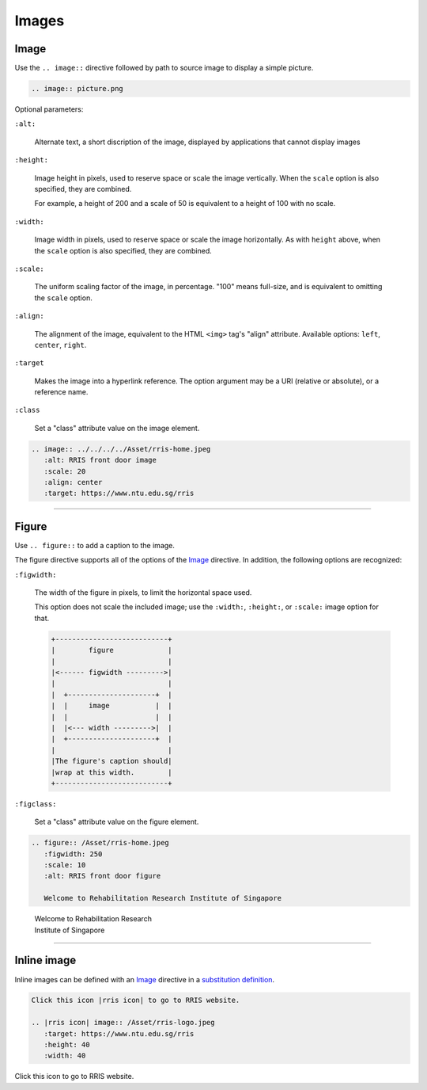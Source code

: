 .. _code-rst-ref-image:

======
Images
======

Image
=====

Use the ``.. image::`` directive followed by path to source image to display a simple picture.

.. code-block:: rst

   .. image:: picture.png

Optional parameters:

``:alt:``
  
   Alternate text, a short discription of the image, displayed by applications that cannot display images

``:height:``
  
   Image height in pixels, used to reserve space or scale the image vertically. When the ``scale`` option is also specified, they are combined.

   For example, a height of 200 and a scale of 50 is equivalent to a height of 100 with no scale.

``:width:``
  
   Image width in pixels, used to reserve space or scale the image horizontally. As with ``height`` above, when the ``scale`` option is also specified, they are combined.

``:scale:``
  
   The uniform scaling factor of the image, in percentage. "100" means full-size, and is equivalent to omitting the ``scale`` option.

``:align:``

   The alignment of the image, equivalent to the HTML ``<img>`` tag's "align" attribute. Available options: ``left``, ``center``, ``right``.

``:target``

   Makes the image into a hyperlink reference. The option argument may be a URI (relative or absolute), or a reference name.

``:class``

   Set a "class" attribute value on the image element.

.. code-block:: rst

   .. image:: ../../../../Asset/rris-home.jpeg
      :alt: RRIS front door image
      :scale: 20
      :align: center
      :target: https://www.ntu.edu.sg/rris

.. image:: ../../../../Asset/rris-home.jpeg
   :alt: RRIS front door
   :scale: 20
   :align: center
   :target: https://www.ntu.edu.sg/rris

----

Figure
======

Use ``.. figure::`` to add a caption to the image.

The figure directive supports all of the options of the `Image`_ directive. In addition, the following options are recognized:

``:figwidth:``

   The width of the figure in pixels, to limit the horizontal space used.

   This option does not scale the included image; use the ``:width:``, ``:height:``, or ``:scale:`` image option for that.

   .. code-block:: text

      +---------------------------+
      |        figure             |
      |                           |
      |<------ figwidth --------->|
      |                           |
      |  +---------------------+  |
      |  |     image           |  |
      |  |                     |  |
      |  |<--- width --------->|  |
      |  +---------------------+  |
      |                           |
      |The figure's caption should|
      |wrap at this width.        |
      +---------------------------+

``:figclass:``

   Set a "class" attribute value on the figure element.

.. code-block:: rst

   .. figure:: /Asset/rris-home.jpeg
      :figwidth: 250
      :scale: 10
      :alt: RRIS front door figure

      Welcome to Rehabilitation Research Institute of Singapore

.. figure:: /Asset/rris-home.jpeg
   :figwidth: 250
   :scale: 10
   :alt: RRIS front door figure

   Welcome to Rehabilitation Research Institute of Singapore

----

Inline image
============

Inline images can be defined with an `Image`_ directive in a `substitution definition <https://docutils.sourceforge.io/docs/ref/rst/restructuredtext.html#substitution-definitions>`__.

.. code-block:: rst

   Click this icon |rris icon| to go to RRIS website.

   .. |rris icon| image:: /Asset/rris-logo.jpeg
      :target: https://www.ntu.edu.sg/rris
      :height: 40
      :width: 40

Click this icon |rris icon| to go to RRIS website.

.. |rris icon| image:: /Asset/rris-logo.jpeg
   :target: https://www.ntu.edu.sg/rris
   :height: 40
   :width: 40
